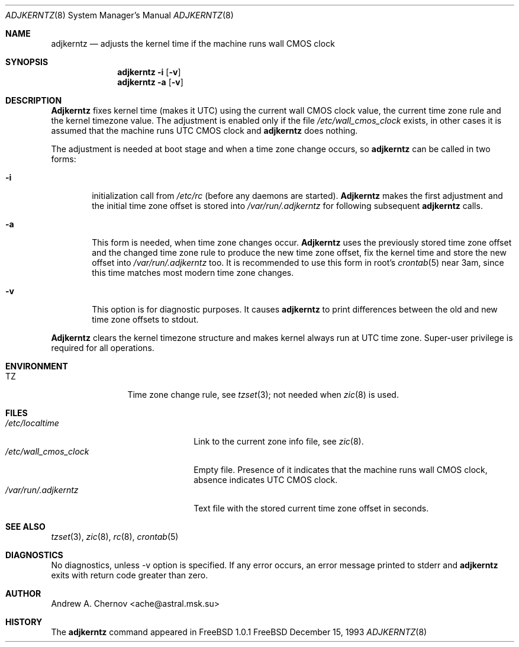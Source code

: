.\" Copyright (C) 1993 by Andrew A. Chernov, Moscow, Russia.
.\" All rights reserved.
.\"
.\" Redistribution and use in source and binary forms, with or without
.\" modification, are permitted provided that the following conditions
.\" are met:
.\" 1. Redistributions of source code must retain the above copyright
.\"    notice, this list of conditions and the following disclaimer.
.\" 2. Redistributions in binary form must reproduce the above copyright
.\"    notice, this list of conditions and the following disclaimer in the
.\"    documentation and/or other materials provided with the distribution.
.\"
.\" THIS SOFTWARE IS PROVIDED BY THE DEVELOPERS ``AS IS'' AND
.\" ANY EXPRESS OR IMPLIED WARRANTIES, INCLUDING, BUT NOT LIMITED TO, THE
.\" IMPLIED WARRANTIES OF MERCHANTABILITY AND FITNESS FOR A PARTICULAR PURPOSE
.\" ARE DISCLAIMED.  IN NO EVENT SHALL THE REGENTS OR CONTRIBUTORS BE LIABLE
.\" FOR ANY DIRECT, INDIRECT, INCIDENTAL, SPECIAL, EXEMPLARY, OR CONSEQUENTIAL
.\" DAMAGES (INCLUDING, BUT NOT LIMITED TO, PROCUREMENT OF SUBSTITUTE GOODS
.\" OR SERVICES; LOSS OF USE, DATA, OR PROFITS; OR BUSINESS INTERRUPTION)
.\" HOWEVER CAUSED AND ON ANY THEORY OF LIABILITY, WHETHER IN CONTRACT, STRICT
.\" LIABILITY, OR TORT (INCLUDING NEGLIGENCE OR OTHERWISE) ARISING IN ANY WAY
.\" OUT OF THE USE OF THIS SOFTWARE, EVEN IF ADVISED OF THE POSSIBILITY OF
.\" SUCH DAMAGE.
.\"
.Dd December 15, 1993
.Dt ADJKERNTZ 8
.Os FreeBSD
.Sh NAME
.Nm adjkerntz
.Nd "adjusts the kernel time if the machine runs wall CMOS clock"
.Sh SYNOPSIS
.Nm adjkerntz
.Fl i
.Op Fl v
.Nm adjkerntz
.Fl a
.Op Fl v
.Sh DESCRIPTION
.Nm Adjkerntz
fixes kernel time (makes it UTC) using the current wall CMOS clock value,
the current time zone rule and the kernel timezone value. The adjustment is
enabled only if the file
.Pa /etc/wall_cmos_clock
exists, in other cases it is assumed that the machine runs UTC CMOS clock and
.Nm adjkerntz
does nothing.
.Pp
The adjustment is needed at boot stage and when a time zone
change occurs, so
.Nm adjkerntz
can be called in two forms:
.Bl -tag -width 4n
.It Cm Fl i
initialization call from
.Pa /etc/rc
(before any daemons are started).
.Nm Adjkerntz
makes the first adjustment and the initial time zone offset is stored into
.Pa /var/run/.adjkerntz
for following subsequent
.Nm adjkerntz
calls.
.It Cm Fl a
This form is needed, when time zone changes occur.
.Nm Adjkerntz
uses the previously stored
time zone offset and the changed time zone rule to
produce the new time zone offset, fix the kernel time and store the new
offset into
.Pa /var/run/.adjkerntz
too.
It is recommended to use this form in root's
.Xr crontab 5
near 3am,
since this time matches most modern time zone changes.
.It Cm Fl v
This option is for diagnostic purposes. It causes
.Nm adjkerntz
to print differences between the old and new time zone offsets
to stdout.
.El
.Pp
.Nm Adjkerntz
clears the kernel timezone structure and makes kernel always run at UTC
time zone.
Super-user privilege is required for all operations.
.Sh ENVIRONMENT
.Bl -tag -width Fl
.It Ev TZ
Time zone change rule, see
.Xr tzset 3 ;
not needed when
.Xr zic 8
is used.
.Sh FILES
.Bl -tag -width /etc/wall_cmos_clock -compact
.It Pa /etc/localtime
Link to the current zone info file, see
.Xr zic 8 .
.It Pa /etc/wall_cmos_clock
Empty file.
Presence of it indicates that the machine runs wall CMOS clock,
absence indicates UTC CMOS clock.
.It Pa /var/run/.adjkerntz
Text file with the stored current time zone offset in seconds.
.Sh SEE ALSO
.Xr tzset 3 ,
.Xr zic 8 ,
.Xr rc 8 ,
.Xr crontab 5
.Sh DIAGNOSTICS
No diagnostics, unless \-v option is specified.
If any error occurs, an error message printed to stderr and
.Nm adjkerntz
exits with return code greater than zero.
.Sh AUTHOR
Andrew A. Chernov <ache@astral.msk.su>
.Sh HISTORY
The
.Nm adjkerntz
command appeared in FreeBSD 1.0.1

